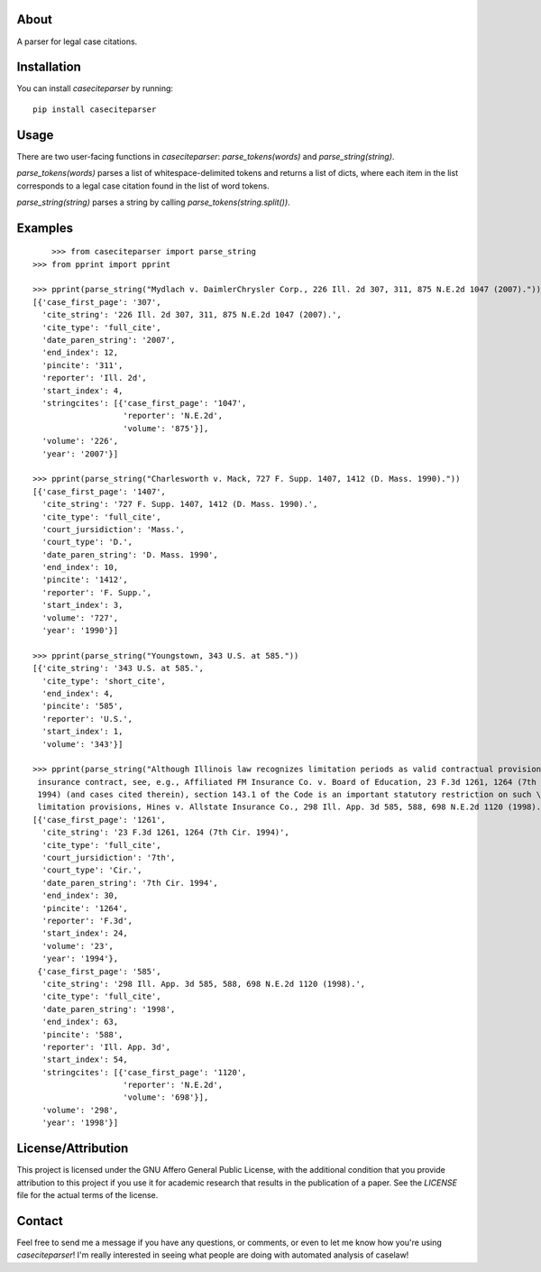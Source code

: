 About
=====================

A parser for legal case citations.

Installation
=====================
You can install `caseciteparser` by running:

::

    pip install caseciteparser
	
Usage
=====================

There are two user-facing functions in `caseciteparser`: `parse_tokens(words)` and `parse_string(string)`.

`parse_tokens(words)` parses a list of whitespace-delimited tokens and returns a list of dicts, where each item in the list corresponds to a legal case citation found in the list of word tokens.
 
`parse_string(string)` parses a string by calling `parse_tokens(string.split())`.
 

Examples
=====================

::

	>>> from caseciteparser import parse_string
    >>> from pprint import pprint

    >>> pprint(parse_string("Mydlach v. DaimlerChrysler Corp., 226 Ill. 2d 307, 311, 875 N.E.2d 1047 (2007)."))
    [{'case_first_page': '307',
      'cite_string': '226 Ill. 2d 307, 311, 875 N.E.2d 1047 (2007).',
      'cite_type': 'full_cite',
      'date_paren_string': '2007',
      'end_index': 12,
      'pincite': '311',
      'reporter': 'Ill. 2d',
      'start_index': 4,
      'stringcites': [{'case_first_page': '1047',
                       'reporter': 'N.E.2d',
                       'volume': '875'}],
      'volume': '226',
      'year': '2007'}]

    >>> pprint(parse_string("Charlesworth v. Mack, 727 F. Supp. 1407, 1412 (D. Mass. 1990)."))
    [{'case_first_page': '1407',
      'cite_string': '727 F. Supp. 1407, 1412 (D. Mass. 1990).',
      'cite_type': 'full_cite',
      'court_jursidiction': 'Mass.',
      'court_type': 'D.',
      'date_paren_string': 'D. Mass. 1990',
      'end_index': 10,
      'pincite': '1412',
      'reporter': 'F. Supp.',
      'start_index': 3,
      'volume': '727',
      'year': '1990'}]

    >>> pprint(parse_string("Youngstown, 343 U.S. at 585."))
    [{'cite_string': '343 U.S. at 585.',
      'cite_type': 'short_cite',
      'end_index': 4,
      'pincite': '585',
      'reporter': 'U.S.',
      'start_index': 1,
      'volume': '343'}]

    >>> pprint(parse_string("Although Illinois law recognizes limitation periods as valid contractual provisions in an \
     insurance contract, see, e.g., Affiliated FM Insurance Co. v. Board of Education, 23 F.3d 1261, 1264 (7th Cir. \
     1994) (and cases cited therein), section 143.1 of the Code is an important statutory restriction on such \
     limitation provisions, Hines v. Allstate Insurance Co., 298 Ill. App. 3d 585, 588, 698 N.E.2d 1120 (1998)."))
    [{'case_first_page': '1261',
      'cite_string': '23 F.3d 1261, 1264 (7th Cir. 1994)',
      'cite_type': 'full_cite',
      'court_jursidiction': '7th',
      'court_type': 'Cir.',
      'date_paren_string': '7th Cir. 1994',
      'end_index': 30,
      'pincite': '1264',
      'reporter': 'F.3d',
      'start_index': 24,
      'volume': '23',
      'year': '1994'},
     {'case_first_page': '585',
      'cite_string': '298 Ill. App. 3d 585, 588, 698 N.E.2d 1120 (1998).',
      'cite_type': 'full_cite',
      'date_paren_string': '1998',
      'end_index': 63,
      'pincite': '588',
      'reporter': 'Ill. App. 3d',
      'start_index': 54,
      'stringcites': [{'case_first_page': '1120',
                       'reporter': 'N.E.2d',
                       'volume': '698'}],
      'volume': '298',
      'year': '1998'}]
	  
License/Attribution
=====================

This project is licensed under the GNU Affero General Public License, with the additional condition that you provide attribution to this project if you use it for academic research that results in the publication of a paper. See the `LICENSE` file for the actual terms of the license.
	  
Contact
=====================
Feel free to send me a message if you have any questions, or comments, or even to let me know how you're using `caseciteparser`! I'm really interested in seeing what people are doing with automated analysis of caselaw!